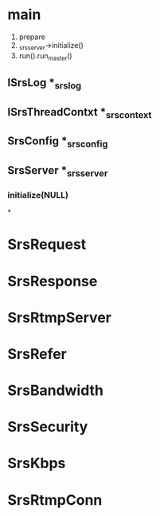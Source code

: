 #+TITLE SRS 源码分析
* main
  1. prepare
  2. _srs_server->initialize()
  3. run().run_master()
     
** ISrsLog *_srs_log
** ISrsThreadContxt *_srs_context
** SrsConfig *_srs_config
** SrsServer *_srs_server
*** initialize(NULL)
*
* SrsRequest
* SrsResponse
* SrsRtmpServer
* SrsRefer
* SrsBandwidth
* SrsSecurity
* SrsKbps
* SrsRtmpConn

    
